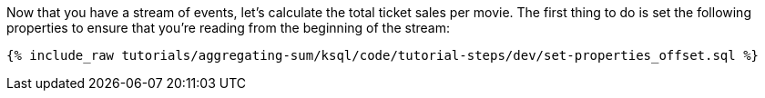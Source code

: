 Now that you have a stream of events, let's calculate the total ticket sales per movie. The first thing to do is set the following properties to ensure that you're reading from the beginning of the stream:

+++++
<pre class="snippet"><code class="sql">{% include_raw tutorials/aggregating-sum/ksql/code/tutorial-steps/dev/set-properties_offset.sql %}</code></pre>
+++++
